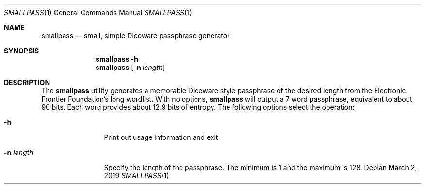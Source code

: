 .\"
.\"Copyright (c) 2019 Joseph Fierro <joseph.fierro@runbox.com>
.\"
.\"Permission to use, copy, modify, and distribute this software for any
.\"purpose with or without fee is hereby granted, provided that the above
.\"copyright notice and this permission notice appear in all copies.
.\"
.\"THE SOFTWARE IS PROVIDED "AS IS" AND THE AUTHOR DISCLAIMS ALL WARRANTIES
.\"WITH REGARD TO THIS SOFTWARE INCLUDING ALL IMPLIED WARRANTIES OF
.\"MERCHANTABILITY AND FITNESS. IN NO EVENT SHALL THE AUTHOR BE LIABLE FOR
.\"ANY SPECIAL, DIRECT, INDIRECT, OR CONSEQUENTIAL DAMAGES OR ANY DAMAGES
.\"WHATSOEVER RESULTING FROM LOSS OF USE, DATA OR PROFITS, WHETHER IN AN
.\"ACTION OF CONTRACT, NEGLIGENCE OR OTHER TORTIOUS ACTION, ARISING OUT OF
.\"OR IN CONNECTION WITH THE USE OR PERFORMANCE OF THIS SOFTWARE.
.Dd $Mdocdate: March 2 2019 $
.Dt SMALLPASS 1
.Os
.Sh NAME
.Nm smallpass
.Nd small, simple Diceware passphrase generator
.Sh SYNOPSIS
.Nm smallpass
.Fl h 
.Nm smallpass
.Op Fl n Ar length
.Sh DESCRIPTION
The
.Nm
utility generates a memorable Diceware style passphrase of the desired length 
from the Electronic Frontier Foundation's long wordlist.
With no options,
.Nm
will output a 7 word passphrase, equivalent to about 90 bits. Each
word provides about 12.9 bits of entropy.
The following options select the operation:
.Bl -tag -width Dsssigfile
.It Fl h
Print out usage information and exit
.It Fl n Ar length 
Specify the length of the passphrase. The 
minimum is 1 and the maximum is 128.
.El
.Pp
